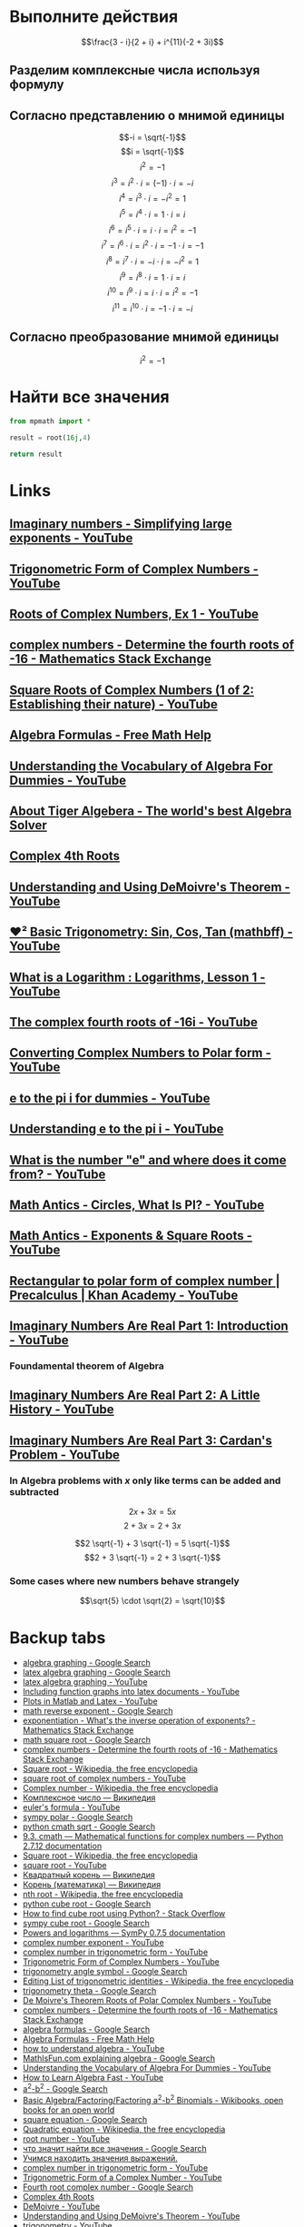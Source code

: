#+LaTeX_CLASS: article
#+LaTeX_CLASS_OPTIONS: [a4paper]

#+LaTeX_HEADER: \usepackage[utf8]{inputenc}
#+LaTeX_HEADER: \usepackage[T1,T2A]{fontenc}
#+LaTeX_HEADER: \usepackage[english,russian]{babel}
#+LaTeX_HEADER: \usepackage[unicode]{hyperref}
#+LATEX_HEADER: \hypersetup{colorlinks, citecolor=black, filecolor=black, linkcolor=black, urlcolor=blue}
#+LaTeX_HEADER: \usepackage{amssymb}

* [[http://www.math24.ru/%D0%BA%D0%BE%D0%BC%D0%BF%D0%BB%D0%B5%D0%BA%D1%81%D0%BD%D1%8B%D0%B5-%D1%87%D0%B8%D1%81%D0%BB%D0%B0.html][Комплексные числа]] :noexport:

#+BEGIN_SRC python
result = (3 - 1j)/(2 + 1j) + 1j ** 11 * (-2 + 3j)
# result = (3 - 1j)/(2 + 1j)
# result = 1j ** 11

return result
#+END_SRC

#+RESULTS:
| 4+1j |


* Выполните действия

$$\frac{3 - i}{2 + i} + i^{11}(-2 + 3i)$$

** Разделим комплексные числа используя формулу

\begin{equation}
\frac{a + bi}{c + di} =
\frac{ac + bd}{c^{2} + d^{2}} + \frac{bc - ad}{c^{2} + d^{2}}i
\end{equation}

\begin{equation}
\frac{3 - i}{2 + i} =
\frac{3 - 1i}{2 + 1i} =
\frac{3 \cdot 2 + (-1) \cdot 1}{2^{2} + 1^{2}} + \frac{(-1) \cdot 2 - 3 \cdot 1}{2^{2} + 1^{2}}i = 
\frac{6 + (-1)}{4 + 1} + \frac{-2 - 3}{4 + 1}i =
\frac{5}{5} + \frac{-5}{5}i = 
1 - 1i
\end{equation}

** Согласно представлению о мнимой единицы

$$-i = \sqrt{-1}$$
$$i = \sqrt{-1}$$
$$i^{2} = -1$$
$$i^{3} = i^{2} \cdot i = (-1) \cdot i = -i$$
$$i^{4} = i^{3} \cdot i = -i^{2} = 1$$
$$i^{5} = i^{4} \cdot i = 1 \cdot i = i$$
$$i^{6} = i^{5} \cdot i = i \cdot i = i^{2} = -1$$
$$i^{7} = i^{6} \cdot i = i^{2} \cdot i = -1 \cdot i = -1$$
$$i^{8} = i^{7} \cdot i = -i \cdot i = -i^{2} = 1$$
$$i^{9} = i^{8} \cdot i = 1 \cdot i = i$$
$$i^{10} = i^{9} \cdot i = i \cdot i = i^{2} = -1$$
$$i^{11} = i^{10} \cdot i = -1 \cdot i = -i$$

\begin{equation}
1 - i - i(-2 + 3i) =
1 - i - i \cdot (-2) - i \cdot 3i =
1 - i + 2i - 3i^{2} =
-3i^{2} + 2i - i + 1 =
3i^{2} - 2i + i - 1 =
3i^{2} - i - 1
\end{equation}

** Согласно преобразование мнимой единицы

$$i^{2} = -1$$

\begin{equation}
3 (-1) - i - 1 =
-3 - i - 1 =
-4 - i =
4 + i
\end{equation}

* Решим уравнение :noexport:

$$2z^{2} + (5 - 4i)z - 5i = 0$$

#+BEGIN_SRC python
  from sympy.solvers import solve
  from sympy import Symbol
  import cmath

  z = Symbol('z')

  answer = solve(2*z**2 + (5-4j)*z - 5j, z)
  #result = (5 - 4j)*(5 - 4j)
  d = (5 - 4j)**2 - 4*2*(-5j)
  d = cmath.sqrt(d)
  result = (-5 -4j +d)/4
  return answer
#+END_SRC

#+RESULTS:
| -2.0 | + | 1.0*I | -0.5 | + | 1.0*I |

$$2z^{2} + (5 - 4i)z - 5i = 0$$

** Воспользуемся формулой нахождения дескриминанта

$$\Delta = b^2-4ac$$

$$\Delta = (5 - 4i)^{2} - 4 \cdot 2 \cdot (-5i)$$

*** Представм квадрат в виде умножения

$$(5 - 4i)(5 - 4i)$$

*** Воспользуемся формулой умножения комплексных чисел

$$(a+bi)(c+di) = (ac-bd) + (bc+ad)i$$

\begin{equation}
(5 - 4i)(5 - 4i) =
(5 \cdot 5 - (-4) \cdot (-4)) + ((-4) \cdot 5 + 5 \cdot (-4))i =
(25 - 16) + ((-20) + (-20))i =
9 + (-40)i =
9 - 40i
\end{equation}

*** Найдем дескриминант

\begin{equation}
\Delta = 9 - 40j - 4 \cdot 2 \cdot (-5i) =
9 - 40i - 4 \cdot 2 \cdot (-5i) =
9 - 40i - 8 \cdot (-5i) =
9 - 40i - (-40i) =
9 - 40i + 40i =
9
\end{equation}

** Воспользуемся формулой нахождения корней квадратного уравнения

$$x_{1,2} = \frac{-b \pm \sqrt {\Delta}}{2a}$$

$$x_{1,2} = \frac{-(5 - 4j) \pm \sqrt {9}}{2 \cdot 2}$$

*** Раскоем скобки

\begin{equation}
-(5 - 4i) =
-1(5 - 4i) =
-1 \cdot 5 - 1 \cdot (-4i) =
-5 + 4i
\end{equation}

*** Избавимся от корня

$$x_{1,2} = \frac{-5 + 4i \pm 3}{2 \cdot 2}$$

*** Посчитаем знаменатель

$$x_{1,2} = \frac{-5 + 4i \pm 3}{4}$$

*** Найдем x1 и x2

$$x_{1,2} = \frac{-5 + 4i \pm 3}{4}$$

**** x1

\begin{equation}
x_{1} = \frac{-5 + 4i + 3}{4} =
\frac{-2 + 4i}{4} =
\frac{-1 + 2i}{2} =
-0,5 + i
\end{equation}

**** x2

\begin{equation}
x_{1} = \frac{-5 + 4i - 3}{4} =
\frac{-8 + 4i}{4} =
-2 + i
\end{equation}

* Найти все значения

#+BEGIN_SRC python
  from mpmath import *

  result = root(16j,4)

  return result
#+END_SRC

#+RESULTS:
| 1.84775906502257 | + | 0.76536686473018j |

* Links

** [[https://www.youtube.com/watch?v=KhdZvfH6fGg][Imaginary numbers - Simplifying large exponents - YouTube]]
** [[https://www.youtube.com/watch?v=gkW9PxDvKKk][Trigonometric Form of Complex Numbers - YouTube]]
** [[https://www.youtube.com/watch?v=HhlD7sX5Tp8][Roots of Complex Numbers, Ex 1 - YouTube]]
** [[https://math.stackexchange.com/questions/487739/determine-the-fourth-roots-of-16][complex numbers - Determine the fourth roots of -16 - Mathematics Stack Exchange]]
** [[https://www.youtube.com/watch?v=-quFMa04rBc][Square Roots of Complex Numbers (1 of 2: Establishing their nature) - YouTube]]
** [[http://www.freemathhelp.com/algebra-formulas.html][Algebra Formulas - Free Math Help]]
** [[https://www.youtube.com/watch?v=BHtE3JyZ-UQ][Understanding the Vocabulary of Algebra For Dummies - YouTube]]
** [[http://www.tiger-algebra.com/drill][About Tiger Algebera - The world's best Algebra Solver]]
** [[http://orion.math.iastate.edu/trig/sp/xcurrent/applets/complexfourthroot.html][Complex 4th Roots]]
** [[https://www.youtube.com/watch?v=kEf9gt3umnU][Understanding and Using DeMoivre's Theorem - YouTube]]
** [[https://www.youtube.com/watch?v=X5uFqpypDy4][❤︎² Basic Trigonometry: Sin, Cos, Tan (mathbff) - YouTube]]
** [[https://www.youtube.com/watch?v=wfYsiJcVWy0][What is a Logarithm : Logarithms, Lesson 1 - YouTube]]
** [[https://www.youtube.com/watch?v=zyGUw70FE6M][The complex fourth roots of -16i - YouTube]]
** [[https://www.youtube.com/watch?v=w-PCBJYBbGo][Converting Complex Numbers to Polar form - YouTube]]
** [[https://www.youtube.com/watch?v=-dhHrg-KbJ0][e to the pi i for dummies - YouTube]]
** [[https://www.youtube.com/watch?v=F_0yfvm0UoU][Understanding e to the pi i - YouTube]]
** [[https://www.youtube.com/watch?v=pg827uDPFqA][What is the number "e" and where does it come from? - YouTube]]
** [[https://www.youtube.com/watch?v=cC0fZ_lkFpQ][Math Antics - Circles, What Is PI? - YouTube]]
** [[https://www.youtube.com/watch?v=C_iKTTI1E34][Math Antics - Exponents & Square Roots - YouTube]]
** [[https://www.youtube.com/watch?v=8RasCV_Lggg][Rectangular to polar form of complex number | Precalculus | Khan Academy - YouTube]]
** [[https://www.youtube.com/watch?v=T647CGsuOVU][Imaginary Numbers Are Real Part 1: Introduction - YouTube]]
*** Foundamental theorem of Algebra
** [[https://www.youtube.com/watch?v=2HrSG0fdxLY][Imaginary Numbers Are Real Part 2: A Little History - YouTube]]
** [[https://www.youtube.com/watch?v=N9QOLrfcKNc][Imaginary Numbers Are Real Part 3: Cardan's Problem  - YouTube]]
*** In Algebra problems with $x$ only like terms can be added and subtracted
$$2x + 3x = 5x$$
$$2 + 3x = 2 + 3x$$

$$2 \sqrt{-1} + 3 \sqrt{-1} = 5 \sqrt{-1}$$
$$2 + 3 \sqrt{-1} = 2 + 3 \sqrt{-1}$$

*** Some cases where new numbers behave strangely

$$\sqrt{5} \cdot \sqrt{2} = \sqrt{10}$$

* Backup tabs

- [[https://www.google.ru/search?num=30&newwindow=1&q=algebra+graphing+&oq=algebra+graphing+&gs_l=serp.3..0l10.191487.195509.0.195886.16.16.0.0.0.0.127.1190.12j3.15.0....0...1c.1.64.serp..1.15.1187...35i39k1j0i46i67k1j46i67k1j0i67k1j0i10k1j0i13k1.-YNtb6AnCm0][algebra graphing - Google Search]]
- [[https://www.google.ru/search?q=latex+algebra+graphing&ie=utf-8&oe=utf-8&gws_rd=cr&ei=-mP2V-WBEcilsAHk2LaACg][latex algebra graphing - Google Search]]
- [[https://www.youtube.com/results?search_query=latex+algebra+graphing][latex algebra graphing - YouTube]]
- [[https://www.youtube.com/watch?v=o6tk09v88os][Including function graphs into latex documents - YouTube]]
- [[https://www.youtube.com/watch?v=J3ebFLX_J0g][Plots in Matlab and Latex - YouTube]]
- [[https://www.google.ru/search?q=math+reverse+exponent&ie=utf-8&oe=utf-8&gws_rd=cr&ei=52X2V8LNJoGqswHB97bQAw][math reverse exponent - Google Search]]
- [[https://math.stackexchange.com/questions/956776/whats-the-inverse-operation-of-exponents][exponentiation - What's the inverse operation of exponents? - Mathematics Stack Exchange]]
- [[https://www.google.ru/search?q=math+square+root&ie=utf-8&oe=utf-8&gws_rd=cr&ei=-mX2V_bUPMj8sQGNyIqICg][math square root - Google Search]]
- [[https://math.stackexchange.com/questions/487739/determine-the-fourth-roots-of-16][complex numbers - Determine the fourth roots of -16 - Mathematics Stack Exchange]]
- [[https://en.wikipedia.org/wiki/Square_root][Square root - Wikipedia, the free encyclopedia]]
- [[https://www.youtube.com/results?search_query=square+root+of+complex+numbers][square root of complex numbers - YouTube]]
- [[https://en.wikipedia.org/wiki/Complex_number#Exponentiation][Complex number - Wikipedia, the free encyclopedia]]
- [[https://ru.wikipedia.org/wiki/%D0%9A%D0%BE%D0%BC%D0%BF%D0%BB%D0%B5%D0%BA%D1%81%D0%BD%D0%BE%D0%B5_%D1%87%D0%B8%D1%81%D0%BB%D0%BE#.D0.9F.D0.BE.D0.BA.D0.B0.D0.B7.D0.B0.D1.82.D0.B5.D0.BB.D1.8C.D0.BD.D0.B0.D1.8F_.D1.84.D0.BE.D1.80.D0.BC.D0.B0][Комплексное число — Википедия]]
- [[https://www.youtube.com/results?search_query=euler%27s+formula][euler's formula - YouTube]]
- [[https://www.google.ru/search?q=sympy+polar&ie=utf-8&oe=utf-8&gws_rd=cr&ei=zmr2V6T4EIW2sQGVh7mgCg][sympy polar - Google Search]]
- [[https://www.google.ru/search?num=30&newwindow=1&q=python+cmath+sqrt&oq=python+cmath+sqrt&gs_l=serp.3..0i30k1.3978.4591.0.4790.7.7.0.0.0.0.152.684.2j4.6.0....0...1c.1.64.serp..3.4.454...0i7i30k1j0i13k1j0i8i7i30k1j0i13i30k1j0i13i5i30k1j0i8i13i30k1.HOh6iODbPgM][python cmath sqrt - Google Search]]
- [[https://docs.python.org/2/library/cmath.html][9.3. cmath — Mathematical functions for complex numbers — Python 2.7.12 documentation]]
- [[https://en.wikipedia.org/wiki/Square_root][Square root - Wikipedia, the free encyclopedia]]
- [[https://www.youtube.com/results?search_query=square+root][square root - YouTube]]
- [[https://ru.wikipedia.org/wiki/%D0%9A%D0%B2%D0%B0%D0%B4%D1%80%D0%B0%D1%82%D0%BD%D1%8B%D0%B9_%D0%BA%D0%BE%D1%80%D0%B5%D0%BD%D1%8C][Квадратный корень — Википедия]]
- [[https://ru.wikipedia.org/wiki/%D0%9A%D0%BE%D1%80%D0%B5%D0%BD%D1%8C_(%D0%BC%D0%B0%D1%82%D0%B5%D0%BC%D0%B0%D1%82%D0%B8%D0%BA%D0%B0)][Корень (математика) — Википедия]]
- [[https://en.wikipedia.org/wiki/Nth_root][nth root - Wikipedia, the free encyclopedia]]
- [[https://www.google.ru/search?num=30&newwindow=1&q=python+cube+root&oq=python+cube+root&gs_l=serp.3..0j0i22i30k1l4.3441.4792.0.4926.9.8.0.1.1.0.97.573.7.7.0....0...1c.1.64.serp..1.8.573...35i39k1j0i67k1j0i20k1j0i22i10i30k1.vkeupQdBi-M][python cube root - Google Search]]
- [[https://stackoverflow.com/questions/28014241/how-to-find-cube-root-using-python][How to find cube root using Python? - Stack Overflow]]
- [[https://www.google.ru/search?num=30&newwindow=1&q=sympy+cube+root&oq=sympy+cube+root&gs_l=serp.3..0i13k1j0i30k1j0i13i5i30k1.24321.25353.0.25456.4.4.0.0.0.0.114.388.2j2.4.0....0...1c.1.64.serp..1.3.283...0i7i30k1.S_MpXzxDbA8][sympy cube root - Google Search]]
- [[http://docs.sympy.org/0.7.5/modules/mpmath/functions/powers.html][Powers and logarithms — SymPy 0.7.5 documentation]]
- [[https://www.youtube.com/results?search_query=complex+number+exponent][complex number exponent - YouTube]]
- [[https://www.youtube.com/results?search_query=complex+number+in+trigonometric+form][complex number in trigonometric form - YouTube]]
- [[https://www.youtube.com/watch?v=gkW9PxDvKKk][Trigonometric Form of Complex Numbers - YouTube]]
- [[https://www.google.ru/search?num=30&newwindow=1&q=trigonometry+angle+symbol&spell=1&sa=X&ved=0ahUKEwjC8cebwsbPAhXKCCwKHVr5AqUQvwUIGygA&biw=1024&bih=697][trigonometry angle symbol - Google Search]]
- [[https://en.wikipedia.org/w/index.php?title=List_of_trigonometric_identities&action=edit][Editing List of trigonometric identities - Wikipedia, the free encyclopedia]]
- [[https://www.google.ru/search?num=30&newwindow=1&q=trigonometry+theta&oq=trigonometry+theta&gs_l=serp.3..0i7i30k1l9j0.20402.20565.0.20796.2.2.0.0.0.0.97.190.2.2.0....0...1c.1.64.serp..0.2.189.RpQREbie7gQ][trigonometry theta - Google Search]]
- [[https://www.youtube.com/watch?v=xPn8pHCZL18][De Moivre's Theorem Roots of Polar Complex Numbers - YouTube]]
- [[https://math.stackexchange.com/questions/487739/determine-the-fourth-roots-of-16][complex numbers - Determine the fourth roots of -16 - Mathematics Stack Exchange]]
- [[https://www.google.ru/search?q=algebra+formulas&ie=utf-8&oe=utf-8&gws_rd=cr&ei=wYL2V8-YEoyvsAGxw7ugDw][algebra formulas - Google Search]]
- [[http://www.freemathhelp.com/algebra-formulas.html][Algebra Formulas - Free Math Help]]
- [[https://www.youtube.com/results?search_query=how+to+understand+algebra][how to understand algebra - YouTube]]
- [[https://www.google.ru/search?q=MathIsFun.com+explaining+algebra&ie=utf-8&oe=utf-8&gws_rd=cr&ei=RIX2V-CvBIGdsAHyzIjAAw][MathIsFun.com explaining algebra - Google Search]]
- [[https://www.youtube.com/watch?v=BHtE3JyZ-UQ][Understanding the Vocabulary of Algebra For Dummies - YouTube]]
- [[https://www.youtube.com/watch?v=UAwbipJtbuQ][How to Learn Algebra Fast - YouTube]]
- [[https://www.google.ru/search?q=a%5E2-b%5E2&ie=utf-8&oe=utf-8&gws_rd=cr&ei=qYv2V5jzFYLXsAGd-bTwAQ][a^2-b^2 - Google Search]]
- [[https://en.wikibooks.org/wiki/Basic_Algebra/Factoring/Factoring_a%5E2-b%5E2_Binomials][Basic Algebra/Factoring/Factoring a^2-b^2 Binomials - Wikibooks, open books for an open world]]
- [[https://www.google.ru/search?q=square+equation&ie=utf-8&oe=utf-8&gws_rd=cr&ei=uIz2V8zGGYinsAHf45jYAw][square equation - Google Search]]
- [[https://en.wikipedia.org/wiki/Quadratic_equation][Quadratic equation - Wikipedia, the free encyclopedia]]
- [[https://www.youtube.com/results?search_query=root+number][root number - YouTube]]
- [[https://www.google.ru/search?q=%D1%87%D1%82%D0%BE+%D0%B7%D0%BD%D0%B0%D1%87%D0%B8%D1%82+%D0%BD%D0%B0%D0%B9%D1%82%D0%B8+%D0%B2%D1%81%D0%B5+%D0%B7%D0%BD%D0%B0%D1%87%D0%B5%D0%BD%D0%B8%D1%8F&ie=utf-8&oe=utf-8&gws_rd=cr&ei=XpD2V8nXBcjRswGE8oTwDQ][что значит найти все значения - Google Search]]
- [[http://www.cleverstudents.ru/expressions/finding_value_of_expression.html][Учимся находить значения выражений.]]
- [[https://www.youtube.com/results?search_query=complex+number+in+trigonometric+form+][complex number in trigonometric form - YouTube]]
- [[https://www.youtube.com/watch?v=7z9NMWDUhUQ][Trigonometric Form of a Complex Number - YouTube]]
- [[https://www.google.ru/search?q=Fourth+root+complex+number&ie=utf-8&oe=utf-8&gws_rd=cr&ei=sJf2V-6RKIaOsAGHzJbIDA][Fourth root complex number - Google Search]]
- [[http://orion.math.iastate.edu/trig/sp/xcurrent/applets/complexfourthroot.html][Complex 4th Roots]]
- [[https://www.youtube.com/results?search_query=DeMoivre][DeMoivre - YouTube]]
- [[https://www.youtube.com/watch?v=kEf9gt3umnU][Understanding and Using DeMoivre's Theorem - YouTube]]
- [[https://www.youtube.com/results?search_query=trigonometry][trigonometry - YouTube]]
- [[https://www.youtube.com/watch?v=X5uFqpypDy4][❤︎² Basic Trigonometry: Sin, Cos, Tan (mathbff) - YouTube]]
- [[https://www.google.ru/search?num=30&newwindow=1&q=trigonometry+vocabulary&oq=trigonometry+voca&gs_l=serp.3.0.0l3j0i22i30k1l7.848.6790.0.8942.19.19.0.0.0.0.111.1450.16j3.19.0....0...1c.1.64.serp..0.17.1343.0..46j30i10k1j0i30k1j35i39k1j0i67k1j0i46k1j0i10k1.4MkfNDDZ3qs][trigonometry vocabulary - Google Search]]
- [[https://quizlet.com/12385533/trig-vocabulary-flash-cards/][Trig Vocabulary Flashcards | Quizlet]]
- [[https://www.google.ru/search?q=algebra+find+all+solutions&ie=utf-8&oe=utf-8&gws_rd=cr&ei=9rL2V9L_AYj_swGVjY3oDg][algebra find all solutions - Google Search]]
- [[https://www.google.ru/search?num=30&newwindow=1&q=algebra+formulas&spell=1&sa=X&ved=0ahUKEwiXzL3sg8fPAhVIjywKHclcCkoQvwUIGygA][algebra formulas - Google Search]]
- [[http://www.freemathhelp.com/algebra-formulas.html][Algebra Formulas - Free Math Help]]
- [[https://www.google.ru/search?num=30&newwindow=1&q=equation+divide+from+both+sides&spell=1&sa=X&ved=0ahUKEwjYubWahcfPAhXDXCwKHU8IAQAQvwUIGygA&biw=1024&bih=697][equation divide from both sides - Google Search]]
- [[https://www.khanacademy.org/math/algebra/one-variable-linear-equations/alg1-solving-equations/v/intuition-why-we-divide-both-sides][Dividing both sides of an equation | Why we do the same thing to both sides of an equation | One-variable linear equations | Algebra I | Khan Academy]]
- [[https://en.wikipedia.org/wiki/Series_(mathematics)][Series (mathematics) - Wikipedia, the free encyclopedia]]
- [[https://www.google.ru/search?q=series+(mathematics)&newwindow=1&tbm=vid&source=lnms&sa=X&ved=0ahUKEwjft8y4hsfPAhVK3SwKHcWqA0MQ_AUICSgC&biw=1024&bih=697&dpr=1][series (mathematics) - Google Search]]
- [[https://www.google.ru/search?num=30&newwindow=1&q=quadratic+equations+&oq=quadratic+equations+&gs_l=serp.3..0l3j0i20k1j0j0i20k1j0l4.272.4087.0.4582.15.12.2.1.1.0.187.949.8j2.10.0....0...1c.1.64.serp..2.13.967...35i39k1j0i67k1.j0bZHBBFAGY][quadratic equations - Google Search]]
- [[https://en.wikipedia.org/wiki/Quadratic_equation][Quadratic equation - Wikipedia, the free encyclopedia]]
- [[https://www.google.ru/search?num=30&newwindow=1&q=Difference+of+Squares+find+roots&oq=Difference+of+Squares+find+roots&gs_l=serp.3...8599.10228.0.10394.11.11.0.0.0.0.86.775.11.11.0....0...1c.1.64.serp..0.7.488...0j0i20k1j0i22i30k1.ieG6-D5PaPs][Difference of Squares find roots - Google Search]]
- [[http://www.purplemath.com/modules/solvquad2.htm][Solving Quadratic Equations: Solving by Taking Roots]]
- [[https://www.wolframalpha.com/input/?i=Root%5B16i,4%5D][Root16i,4] - Wolfram|Alpha]]
- [[https://reference.wolfram.com/language/ref/Root.html][Root—Wolfram Language Documentation]]
- [[https://www.google.ru/search?q=wolfram+complex+number&ie=utf-8&oe=utf-8&gws_rd=cr&ei=xbz2V_a3L4KlsAGI2YjoAQ][wolfram complex number - Google Search]]
- [[https://www.wolframalpha.com/examples/ComplexNumbers.html][Wolfram|Alpha Examples: Complex Numbers]]
- [[https://www.google.ru/search?num=30&newwindow=1&q=e+in+mathematics&oq=e+in+math&gs_l=serp.3.0.0i20k1j0l5j0i10k1j0l3.55504.55851.0.57747.4.4.0.0.0.0.88.256.4.4.0....0...1c.1.64.serp..0.4.253.EP82AnXrS_w][e in mathematics - Google Search]]
- [[https://en.wikipedia.org/wiki/List_of_trigonometric_identities][List of trigonometric identities - Wikipedia, the free encyclopedia]]
- [[http://www.math.com/tables/trig/hyperbolics.htm][Proof:Trigonometric Identities]]
- [[https://en.wikipedia.org/wiki/E_(mathematical_constant)][e (mathematical constant) - Wikipedia, the free encyclopedia]]
- [[https://www.google.ru/search?num=30&newwindow=1&biw=1024&bih=697&tbm=vid&q=what+is+e+in+trigonometry&oq=what+is+e+in+trigonomet&gs_l=serp.3.0.33i21k1.9490.11653.0.12581.10.10.0.0.0.0.73.598.10.10.0....0...1c.1.64.serp..0.4.241.TZqMhKHxUzI][what is e in trigonometry - Google Search]]
- [[https://www.google.ru/search?q=wolframalpha+desktop&ie=utf-8&oe=utf-8&gws_rd=cr&ei=ub_2V-SaIoa9sQGLxr24Cw][wolframalpha desktop - Google Search]]
- [[https://www.google.ru/search?q=wolfram+fourth+root&ie=utf-8&oe=utf-8&gws_rd=cr&ei=Q7z2V-m0F4KbsAGBgIPABw][wolfram fourth root - Google Search]]
- [[https://www.google.ru/search?q=Root%5B16i,4%5D&ie=utf-8&oe=utf-8&gws_rd=cr&ei=H8D2V8ylD8OvsAHjqK-ICQ][Root16i,4] - Google Search]]
- [[https://www.youtube.com/watch?v=zyGUw70FE6M][The complex fourth roots of -16i - YouTube]]
- [[https://www.google.ru/search?num=30&newwindow=1&biw=1024&bih=697&tbm=vid&q=complex+number+convert&oq=complex+number+convert&gs_l=serp.3..33i21k1.5537.6354.0.6496.7.6.0.1.1.0.95.418.6.6.0....0...1c.1.64.serp..0.7.418...0.ZsLyg-ogDZk][complex number convert - Google Search]]
- [[https://www.youtube.com/watch?v=w-PCBJYBbGo][Converting Complex Numbers to Polar form - YouTube]]
- [[https://en.wikipedia.org/wiki/Euler%27s_formula][Euler's formula - Wikipedia, the free encyclopedia]]
- [[https://www.youtube.com/watch?v=a4kaAbTPzmw][Ex: Find the Square Root of a Complex Number (DeMoivre's Theorem) - YouTube]]
- [[https://www.youtube.com/watch?v=mgNtPOgFje0][Euler's Formula and Euler's Identity - YouTube]]
- [[https://www.youtube.com/watch?v=zLzLxVeqdQg][Euler's Formula Poem - YouTube]]
- [[https://www.youtube.com/watch?v=F_0yfvm0UoU][Understanding e to the pi i - YouTube]]
- [[https://www.youtube.com/channel/UC1_uAIS3r8Vu6JjXWvastJg/videos][Mathologer - YouTube]]
- [[https://www.youtube.com/watch?v=pg827uDPFqA][What is the number "e" and where does it come from? - YouTube]]
- [[https://www.youtube.com/results?search_query=what+is+pi][what is pi - YouTube]]
- [[https://www.youtube.com/watch?v=O-cawByg2aA][Math Antics - Circles, Circumference And Area - YouTube]]
- [[https://www.youtube.com/results?search_query=square+number+dumm][square number dumm - YouTube]]
- [[https://www.youtube.com/watch?v=ZJDb7E6aCrA][Math Antics - Intro To Exponents (aka Indices) - YouTube]]
- [[https://www.youtube.com/results?sp=QgIIAUgU6gMA&q=polynominal+exponent][polynominal exponent - YouTube]]
- [[http://byjus.com/square-root-property-formula][Square root property steps | Square root property calculator]]
- [[https://en.wikipedia.org/wiki/Algebra][Algebra - Wikipedia, the free encyclopedia]]
- [[https://www.youtube.com/results?search_query=polar+form][polar form - YouTube]]
- [[https://www.youtube.com/watch?v=8RasCV_Lggg][Rectangular to polar form of complex number | Precalculus | Khan Academy - YouTube]]
- [[https://www.youtube.com/feed/history][History - YouTube]]
- [[https://www.youtube.com/watch?v=F_0yfvm0UoU][Understanding e to the pi i - YouTube]]
- [[https://www.youtube.com/watch?v=1rVHLZm5Aho][A Crash Course on Complex Derivatives and e^x - YouTube]]
- [[https://www.youtube.com/watch?v=XFDM1ip5HdU][What does it feel like to invent math? - YouTube]]
- [[https://www.youtube.com/watch?v=T647CGsuOVU][Imaginary Numbers Are Real Part 1: Introduction] - YouTube]]
